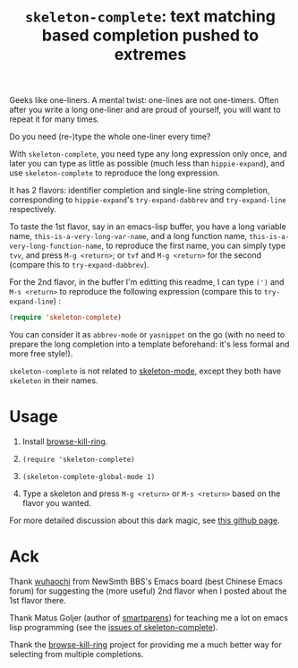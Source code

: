 #+title: =skeleton-complete=: text matching based completion pushed to extremes

Geeks like one-liners. A mental twist: one-lines are not
one-timers. Often after you write a long one-liner and are proud of
yourself, you will want to repeat it for many times.

Do you need (re-)type the whole one-liner every time?

With =skeleton-complete=, you need type any long expression only once,
and later you can type as little as possible (much less than
=hippie-expand=), and use =skeleton-complete= to reproduce the long
expression.

It has 2 flavors: identifier completion and single-line string
completion, corresponding to =hippie-expand='s =try-expand-dabbrev=
and =try-expand-line= respectively.

To taste the 1st flavor, say in an emacs-lisp buffer, you have a long
variable name, =this-is-a-very-long-var-name=, and a long function
name, =this-is-a-very-long-function-name=, to reproduce the first
name, you can simply type =tvv=, and press =M-g <return>=; or =tvf=
and =M-g <return>= for the second (compare this to
=try-expand-dabbrev=).

For the 2nd flavor, in the buffer I'm editting this readme, I can type
=(')= and =M-s <return>= to reproduce the following expression
(compare this to =try-expand-line=) :

#+BEGIN_SRC emacs-lisp
  (require 'skeleton-complete)
#+END_SRC

You can consider it as =abbrev-mode= or =yasnippet= on the go (with no
need to prepare the long completion into a template beforehand: it's
less formal and more free style!).

=skeleton-complete= is not related to [[http://www.emacswiki.org/emacs/SkeletonMode][skeleton-mode]], except they both
have =skeleton= in their names.

* Usage

0. Install [[https://github.com/browse-kill-ring/browse-kill-ring][browse-kill-ring]].

1. =(require 'skeleton-complete)=

2. =(skeleton-complete-global-mode 1)=

3. Type a skeleton and press =M-g <return>= or =M-s <return>= based on
   the flavor you wanted.

For more detailed discussion about this dark magic, see [[http://baohaojun.github.io/skeleton-complete.html][this github page]].

* Ack

Thank [[http://www.newsmth.net/bbscon.php?bid=573&id=88915][wuhaochi]] from NewSmth BBS's Emacs board (best Chinese Emacs
forum) for suggesting the (more useful) 2nd flavor when I posted about
the 1st flavor there.

Thank Matus Goljer (author of [[https://github.com/Fuco1/smartparens][smartparens]]) for teaching me a lot on
emacs lisp programming (see the [[https://github.com/baohaojun/skeleton-complete/issues][issues of skeleton-complete]]).

Thank the [[https://github.com/browse-kill-ring/browse-kill-ring][browse-kill-ring]] project for providing me a much better way
for selecting from multiple completions.
